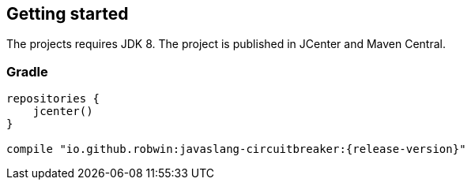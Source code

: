 == Getting started

The projects requires JDK 8. The project is published in JCenter and Maven Central.

=== Gradle
[source,groovy]
[subs="attributes"]
----
repositories {
    jcenter()
}

compile "io.github.robwin:javaslang-circuitbreaker:{release-version}"
----